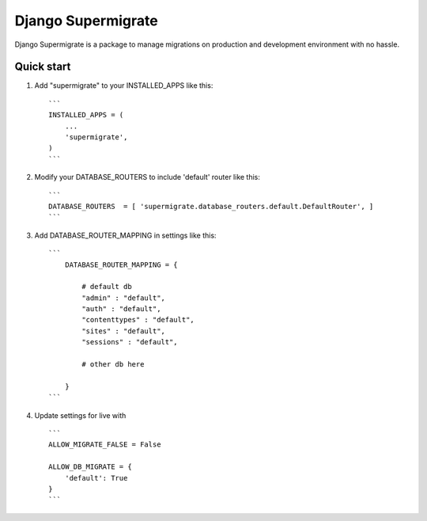 ===================
Django Supermigrate
===================

Django Supermigrate is a package to manage migrations on production and development environment with no hassle.

Quick start
-----------

1. Add "supermigrate" to your INSTALLED_APPS like this::

    ```
    INSTALLED_APPS = (
        ...
        'supermigrate',
    )
    ```

2. Modify your DATABASE_ROUTERS to include 'default' router like this::

    ```
    DATABASE_ROUTERS  = [ 'supermigrate.database_routers.default.DefaultRouter', ]
    ```

3. Add DATABASE_ROUTER_MAPPING in settings like this::

    ```
        DATABASE_ROUTER_MAPPING = {

            # default db
            "admin" : "default",
            "auth" : "default",
            "contenttypes" : "default",
            "sites" : "default",
            "sessions" : "default",

            # other db here

        }
    ```

4. Update settings for live with ::

    ```
    ALLOW_MIGRATE_FALSE = False

    ALLOW_DB_MIGRATE = {
        'default': True
    }
    ```